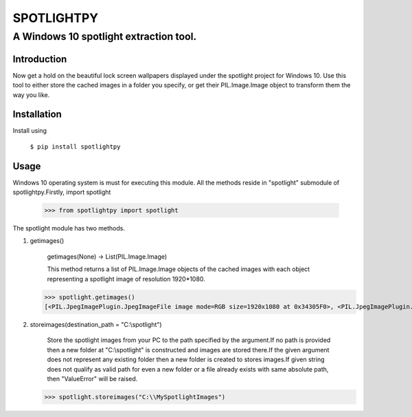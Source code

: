============
SPOTLIGHTPY
============
**************************************
A Windows 10 spotlight extraction tool.
**************************************
Introduction 
************
Now get a hold  on the beautiful lock screen wallpapers displayed under the spotlight project for Windows 10. Use this tool to either store the cached images in a folder you specify, or get their PIL.Image.Image object to transform them the way you like.

Installation
******************
Install using 

 ``$ pip install spotlightpy``

Usage
******************

Windows 10 operating system is must for executing this module.
All the methods reside in "spotlight" submodule of spotlightpy.Firstly, import spotlight 

   >>> from spotlightpy import spotlight

The spotlight module has two methods.

1. getimages()

    getimages(None) -> List(PIL.Image.Image)

    This method returns a list of PIL.Image.Image objects of the cached images with each object                             representing a spotlight image of resolution 1920*1080.
   
   >>> spotlight.getimages()
   [<PIL.JpegImagePlugin.JpegImageFile image mode=RGB size=1920x1080 at 0x34305F0>, <PIL.JpegImagePlugin.JpegImageFile image mode=RGB size=1920x1080 at 0x3430F70>, <PIL.JpegImagePlugin.JpegImageFile image mode=RGB size=1920x1080 at 0x1518030>, ...]

2. storeimages(destination_path = "C:\\spotlight")

    Store the spotlight images from your PC to the path specified by the argument.If no path is provided then a new folder at "C:\\spotlight" is constructed and images are stored there.If the given argument does not represent any existing folder then a new folder is created to stores images.If given string does not qualify as valid path for even a new folder or a file already exists with same absolute path, then "ValueError" will be raised.
   
   >>> spotlight.storeimages("C:\\MySpotlightImages") 



 